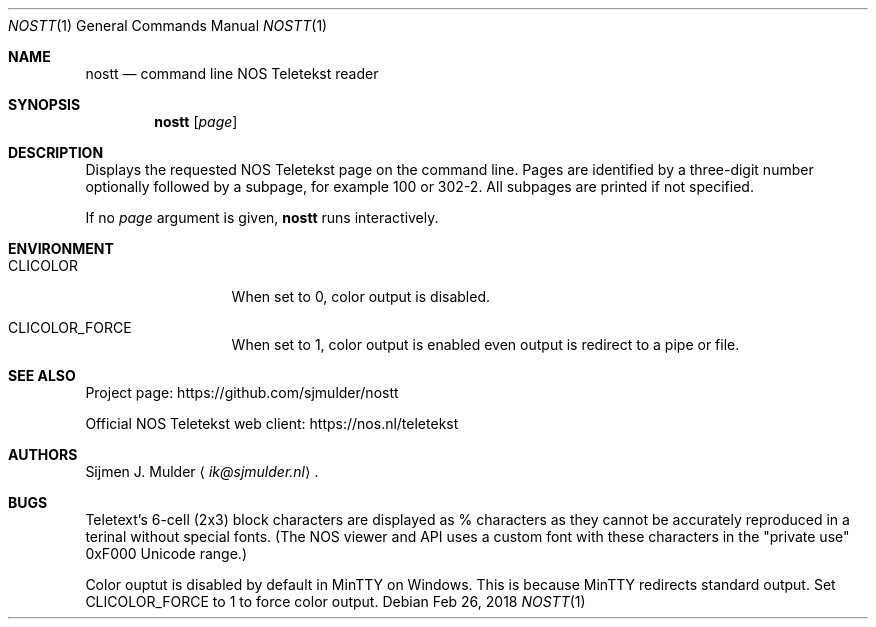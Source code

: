 .Dd Feb 26, 2018
.Dt NOSTT 1
.Os
.Sh NAME
.Nm nostt
.Nd command line NOS Teletekst reader
.Sh SYNOPSIS
.Nm
.Op Ar page
.Sh DESCRIPTION
Displays the requested NOS Teletekst page on the command line.
Pages are identified by a three-digit number optionally followed by a subpage,
for example 100 or 302-2.
All subpages are printed if not specified.
.Pp
If no
.Ar page
argument is given,
.Nm
runs interactively.
.Pp
.Sh ENVIRONMENT
.Bl -tag -width LC_MONETARY
.It Ev CLICOLOR
When set to 0, color output is disabled.
.It Ev CLICOLOR_FORCE
When set to 1, color output is enabled even output is redirect to a pipe or
file.
.El
.Sh SEE ALSO
Project page:
.Lk https://github.com/sjmulder/nostt
.Pp
Official NOS Teletekst web client:
.Lk https://nos.nl/teletekst
.Sh AUTHORS
.An Sijmen J. Mulder
.Aq Mt ik@sjmulder.nl .
.Sh BUGS
Teletext's 6-cell (2x3) block characters are displayed as % characters
as they cannot be accurately reproduced in a terinal without special fonts.
(The NOS viewer and API uses a custom font with these characters in the
.Qq private use
0xF000 Unicode range.)
.Pp
Color ouptut is disabled by default in MinTTY on Windows.
This is because MinTTY redirects standard output.
Set
.Ev CLICOLOR_FORCE
to 1 to force color output.
